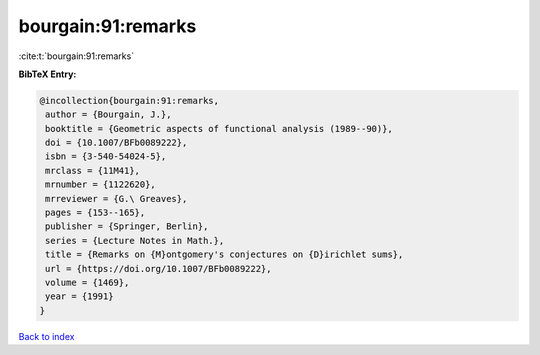 bourgain:91:remarks
===================

:cite:t:`bourgain:91:remarks`

**BibTeX Entry:**

.. code-block:: bibtex

   @incollection{bourgain:91:remarks,
    author = {Bourgain, J.},
    booktitle = {Geometric aspects of functional analysis (1989--90)},
    doi = {10.1007/BFb0089222},
    isbn = {3-540-54024-5},
    mrclass = {11M41},
    mrnumber = {1122620},
    mrreviewer = {G.\ Greaves},
    pages = {153--165},
    publisher = {Springer, Berlin},
    series = {Lecture Notes in Math.},
    title = {Remarks on {M}ontgomery's conjectures on {D}irichlet sums},
    url = {https://doi.org/10.1007/BFb0089222},
    volume = {1469},
    year = {1991}
   }

`Back to index <../By-Cite-Keys.rst>`_

